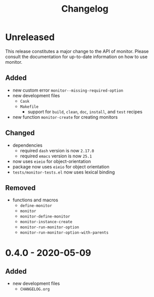 #+TITLE: Changelog
#+OPTIONS: H:10
#+OPTIONS: num:nil
#+OPTIONS: toc:2

* Unreleased

This release constitutes a major change to the API of
monitor. Please consult the documentation for up-to-date
information on how to use monitor.

** Added

- new custom error =monitor--missing-required-option=
- new development files
  - =Cask=
  - =Makefile=
    - support for =build=, =clean=, =doc=, =install=, and
      =test= recipes
- new function =monitor-create= for creating monitors

** Changed

- dependencies
  - required =dash= version is now =2.17.0=
  - required =emacs= version is now =25.1=
- now uses =eieio= for object-orientation
- package now uses =eieio= for object orientation
- =tests/monitor-tests.el= now uses lexical binding

** Removed

- functions and macros
  - =define-monitor=
  - =monitor=
  - =monitor-define-monitor=
  - =monitor-instance-create=
  - =monitor-run-monitor-option=
  - =monitor-run-monitor-option-with-parents=

* 0.4.0 - 2020-05-09

** Added

- new development files
  - =CHANGELOG.org=
